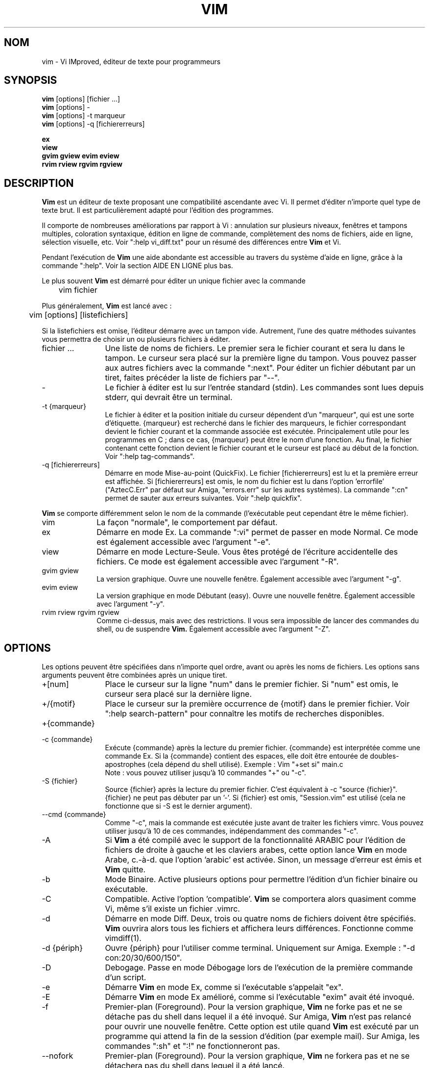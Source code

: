 .\" Traduction lundi 7 août 2000 par Richard Hitier
.\" (richard.hitier@dial.oleane.com)
.\" Mise à jour de la traduction par David Blanchet
.\" (david.blanchet@free.fr) 2006-06-10
.\" Mise à jour de la traduction par Dominique Pellé
.\" (dominique.pelle@gmail.com) 2013-05-10
.\"
.TH VIM 1 "22 février 2002"
.SH NOM
vim \- Vi IMproved, éditeur de texte pour programmeurs
.SH SYNOPSIS
.br
.B vim
[options] [fichier ...]
.br
.B vim
[options] \-
.br
.B vim
[options] \-t marqueur
.br
.B vim
[options] \-q [fichiererreurs]
.PP
.br
.B ex
.br
.B view
.br
.B gvim
.B gview
.B evim
.B eview
.br
.B rvim
.B rview
.B rgvim
.B rgview
.SH DESCRIPTION
.B Vim
est un éditeur de texte proposant une compatibilité ascendante
avec Vi. Il permet d'éditer n'importe quel type de texte brut.
Il est particulièrement adapté pour l'édition des programmes.
.PP
Il comporte de nombreuses améliorations par rapport à Vi : annulation sur
plusieurs niveaux, fenêtres et tampons multiples, coloration syntaxique,
édition en ligne de commande, complètement des noms de fichiers, aide en
ligne, sélection visuelle, etc.
Voir ":help vi_diff.txt" pour un résumé des différences entre
.B Vim
et Vi.
.PP
Pendant l'exécution de
.B Vim
\, une aide abondante est accessible au travers du système d'aide
en ligne, grâce à la commande ":help".
Voir la section AIDE EN LIGNE plus bas.
.PP
Le plus souvent
.B Vim
est démarré pour éditer un unique fichier avec la commande
.PP
	vim fichier
.PP
Plus généralement,
.B Vim
est lancé avec :
.PP
	vim [options] [listefichiers]
.PP
Si la listefichiers est omise, l'éditeur démarre avec un tampon vide.
Autrement, l'une des quatre méthodes suivantes vous permettra de choisir
un ou plusieurs fichiers à éditer.
.TP 12
fichier ...
Une liste de noms de fichiers.
Le premier sera le fichier courant et sera lu dans le tampon.
Le curseur sera placé sur la première ligne du tampon.
Vous pouvez passer aux autres fichiers avec la commande ":next".
Pour éditer un fichier débutant par un tiret, faites précéder la
liste de fichiers par "\-\-".
.TP
\-
Le fichier à éditer est lu sur l'entrée standard (stdin). Les commandes sont
lues depuis stderr, qui devrait être un terminal.
.TP
\-t {marqueur}
Le fichier à éditer et la position initiale du curseur dépendent
d'un "marqueur", qui est une sorte d'étiquette.
{marqueur} est recherché dans le fichier des marqueurs, le fichier correspondant
devient le fichier courant et la commande associée est exécutée.
Principalement utile pour les programmes en C ; dans ce cas, {marqueur}
peut être le nom d'une fonction.
Au final, le fichier contenant cette fonction devient le fichier
courant et le curseur est placé au début de la fonction.
Voir ":help tag\-commands".
.TP
\-q [fichiererreurs]
Démarre en mode Mise-au-point (QuickFix).
Le fichier [fichiererreurs] est lu et la première erreur est affichée.
Si [fichiererreurs] est omis, le nom du fichier est lu dans
l'option 'errorfile' ("AztecC.Err" par défaut sur Amiga, "errors.err" sur les
autres systèmes).
La commande ":cn" permet de sauter aux erreurs suivantes.
Voir ":help quickfix".
.PP
.B Vim
se comporte différemment selon le nom de la commande (l'exécutable peut
cependant être le même fichier).
.TP 10
vim
La façon "normale", le comportement par défaut.
.TP
ex
Démarre en mode Ex.
La commande ":vi" permet de passer en mode Normal.
Ce mode est également accessible avec l'argument "\-e".
.TP
view
Démarre en mode Lecture-Seule. Vous êtes protégé de l'écriture accidentelle
des fichiers. Ce mode est également accessible avec l'argument "\-R".
.TP
gvim gview
La version graphique.
Ouvre une nouvelle fenêtre.
Également accessible avec l'argument "\-g".
.TP
evim eview
La version graphique en mode Débutant (easy).
Ouvre une nouvelle fenêtre.
Également accessible avec l'argument "\-y".
.TP
rvim rview rgvim rgview
Comme ci-dessus, mais avec des restrictions. Il vous sera impossible de
lancer des commandes du shell, ou de suspendre
.B Vim.
Également accessible avec l'argument "\-Z".
.SH OPTIONS
Les options peuvent être spécifiées dans n'importe quel ordre,
avant ou après les noms de fichiers. Les options sans arguments
peuvent être combinées après un unique tiret.
.TP 12
+[num]
Place le curseur sur la ligne "num" dans le premier fichier.
Si "num" est omis, le curseur sera placé sur la dernière ligne.
.TP
+/{motif}
Place le curseur sur la première occurrence de {motif} dans le premier fichier.
Voir ":help search\-pattern" pour connaître les motifs de recherches
disponibles.
.TP
+{commande}
.TP
\-c {commande}
Exécute {commande} après la lecture du premier fichier.
{commande} est interprétée comme une commande Ex.
Si la {commande} contient des espaces, elle doit être entourée
de doubles-apostrophes (cela dépend du shell utilisé).
Exemple : Vim "+set si" main.c
.br
Note : vous pouvez utiliser jusqu'à 10 commandes "+" ou "\-c".
.TP
\-S {fichier}
Source {fichier} après la lecture du premier fichier.
C'est équivalent à \-c "source {fichier}".
{fichier} ne peut pas débuter par un '\-'.
Si {fichier} est omis, "Session.vim" est utilisé (cela ne fonctionne que si
\-S est le dernier argument).
.TP
\-\-cmd {commande}
Comme "\-c", mais la commande est exécutée juste avant de traiter les fichiers
vimrc.
Vous pouvez utiliser jusqu'à 10 de ces commandes, indépendamment des
commandes "\-c".
.TP
\-A
Si
.B Vim
a été compilé avec le support de la fonctionnalité ARABIC pour l'édition de
fichiers de droite à gauche et les claviers arabes, cette option lance
.B Vim
en mode Arabe, c.-à-d. que l'option 'arabic' est activée.
Sinon, un message d'erreur est émis et
.B Vim
quitte.
.TP
\-b
Mode Binaire.
Active plusieurs options pour permettre l'édition
d'un fichier binaire ou exécutable.
.TP
\-C
Compatible. Active l'option 'compatible'.
.B Vim
se comportera alors quasiment comme Vi, même s'il existe un fichier .vimrc.
.TP
\-d
Démarre en mode Diff.
Deux, trois ou quatre noms de fichiers doivent être spécifiés.
.B Vim
ouvrira alors tous les fichiers et affichera leurs différences.
Fonctionne comme vimdiff(1).
.TP
\-d {périph}
Ouvre {périph} pour l'utiliser comme terminal.
Uniquement sur Amiga.
Exemple :
"\-d con:20/30/600/150".
.TP
\-D
Debogage. Passe en mode Débogage lors de l'exécution de la première commande
d'un script.
.TP
\-e
Démarre
.B Vim
en mode Ex, comme si l'exécutable s'appelait "ex".
.TP
\-E
Démarre
.B Vim
en mode Ex amélioré, comme si l'exécutable "exim" avait été invoqué.
.TP
\-f
Premier-plan (Foreground). Pour la version graphique,
.B Vim
ne forke pas et ne se détache pas du shell dans lequel il a été invoqué.
Sur Amiga,
.B Vim
n'est pas relancé pour ouvrir une nouvelle fenêtre.
Cette option est utile quand
.B Vim
est exécuté par un programme qui attend la fin de la session d'édition
(par exemple mail).
Sur Amiga, les commandes ":sh" et ":!" ne fonctionneront pas.
.TP
\-\-nofork
Premier-plan (Foreground). Pour la version graphique,
.B Vim
ne forkera pas et ne se détachera pas du shell dans lequel il a été lancé.
.TP
\-F
Si
.B Vim
a été compilé avec le support de la fonctionnalité FKMAP pour l'édition de
fichiers de droite à gauche et les claviers farsi, cette option lance
.B Vim
en mode Farsi, c.-à-d. avec les options 'fkmap' et 'rightleft' activées.
Sinon, un message d'erreur est émis et
.B Vim
quitte.
.TP
\-g
Si
.B Vim
a été compilé avec le support de l'IHM graphique, cette option active
l'IHM graphique. Si le support n'a pas été compilé, un message d'erreur
est émis et
.B Vim
quitte.
.TP
\-h
Donne une aide succincte sur les arguments et les options de la ligne de
commande. Après cela,
.B Vim
quitte.
.TP
\-H
Si
.B Vim
a été compilé avec le support de la fonctionnalité RIGHTLEFT pour l'édition de
fichiers de droite à gauche et les claviers hébreux, cette option lance
.B Vim
en mode Hébreu, c.-à-d. avec les options 'hkmap' et 'rightleft' activées.
Sinon, un message d'erreur est émis et
.B Vim
quitte.
.TP
\-i {viminfo}
Lorsque l'utilisation d'un fichier viminfo est activée, cette option indique
le nom de fichier à utiliser à la place de "~/.viminfo" par défaut.
Il est possible d'empêcher l'utilisation d'un fichier ".viminfo", en
spécifiant le nom de fichier "NONE".
.TP
\-L
Comme \-r.
.TP
\-l
Mode Lisp.
Active les options 'lisp' et 'showmatch'.
.TP
\-m
Empêche la modification des fichiers.
Désactive l'option 'write'.
Vous pouvez toujours modifier le tampon, mais il vous sera impossible
d'écrire le fichier.
.TP
\-M
N'autorise aucune modification. les options 'modifiable' et 'write' sont
désactivées, de sorte que les changements ne sont pas autorisés et que les
fichiers ne peuvent pas être écrits. Note : ces options peuvent être activées
pour autoriser les modifications.
.TP
\-N
Mode Non-compatible. Désactive l'option 'compatible'.
Cela améliorera le comportement de
.B Vim
\, mais il sera moins conforme à celui de Vi, même s'il n'existe aucun
fichier ".vimrc".
.TP
\-n
N'utilise pas de fichier d'échange (swapfile).
Le recouvrement après un plantage sera impossible.
Utile pour éditer un fichier sur un support très lent (disquette par ex.).
Également activable avec ":set uc=0".
Il est possible de l'annuler avec ":set uc=200".
.TP
\-nb
Devient un serveur d'édition pour NetBeans. Consulter la documentation à ce
sujet pour davantage de détails.
.TP
\-o[N]
Ouvre N fenêtres les unes au-dessus des autres.
Quand N est omis, ouvre une fenêtre pour chaque fichier.
.TP
\-O[N]
Ouvre N fenêtres côte à côte.
Quand N est omis, ouvre une fenêtre pour chaque fichier fichier.
.TP
\-p[N]
Ouvre N onglets.
Quand N est omis, ouvre un onglet pour chaque fichier fichier.
.TP
\-R
Mode Lecture-Seule.
Active l'option 'readonly'.
Vous pouvez toujours éditer le tampon, mais il vous sera impossible de
d'écraser accidentellement un fichier.
Si vous voulez écraser un fichier, ajoutez un point d'exclamation à la commande
Ex, comme dans ":w!".
L'option \-R impose l'option \-n (voir ci-dessus).
L'option 'readonly' peut être désactivée avec ":set noro".
Voir ":help 'readonly'".
.TP
\-r
Donne la liste des fichiers d'échange, avec des informations pour les utiliser
à des fins de recouvrement.
.TP
\-r {file}
Mode Recouvrement.
Utilise le fichier d'échange pour récouvrer d'une session d'édition plantée.
Le fichier d'échange est un fichier avec le même nom que le fichier texte,
suivi du suffixe ".swp".
Voir ":help recovery".
.TP
\-s
Mode Silencieux. Disponible uniquement quand
.B Vim
est lancé en tant que "ex" ou quand l'option "\-e" a été spécifiée avant
l'option "\-s".
.TP
\-s {scriptEntrée}
Lit le fichier de script {scriptEntrée}.
Les caractères du fichier sont interprétés comme si vous les tapiez.
La commande ":source! {scriptEntrée}" donne le même résultat.
Si la fin du fichier est atteinte avant que l'éditeur quitte, les caractères
suivants sont lus depuis le clavier.
.TP
\-T {terminal}
Indique à
.B Vim
le nom du terminal utilisé.
Cela n'est requis que lorsque la détection automatique échoue.
Le {terminal} devrait être connu de
.B Vim
(intégré) ou défini dans le fichier termcap ou terminfo.
.TP
\-u {vimrc}
Utilise les commandes du fichier {vimrc} pour les initialisations.
Toutes les autres initialisations sont omises.
À utiliser pour éditer un type de fichiers particulier.
Cela permet aussi d'omettre toute initialisation en spécifiant le nom de
fichier "NONE".
Voir ":help initialization" dans Vim pour davantage de détails.
.TP
\-U {gvimrc}
Utilise les commandes du fichier {gvimrc} pour l'initialisation de l'IHM
graphique.
Toutes les autres initialisations graphiques sont omises.
Cela permet aussi d'omettre toute initialisation graphique en spécifiant le nom
de fichier "NONE".
Voir ":help gui\-init" dans Vim pour davantage de détails.
.TP
\-V[N]
Mode Verbeux.
Donne des messages à propos des fichiers sourcés, ainsi que sur la lecture
et les écritures dans le fichier viminfo. le nombre optionnel N précise la
valeur de l'option 'verbose' (10 par défaut).
.TP
\-v
Démarre
.B Vim
en mode Vi, comme si l'exécutable s'appelait "vi". Cela n'a d'effet que si
l'exécutable invoqué est "ex".
.TP
\-w {scriptSortie}
Tous les caractères que vous tapez sont enregistrés dans le fichier
{scriptSortie}, jusqu'à ce que vous quittiez
.B Vim.
C'est utile quand vous voulez créer un fichier de script à utiliser avec
"vim \-s" ou ":source!".
Si le fichier {scriptSortie} existe, les caractères sont ajoutés à la fin.
.TP
\-W {scriptSortie}
Comme \-w, mais un fichier existant sera écrasé.
.TP
\-x
Chiffre les fichiers lors de l'écriture. Une clé de chiffrement sera demandée.
.TP
\-X
Ne se connecte pas au serveur X. Accélère le temps de démarrage dans un
terminal, mais le titre de la fenêtre et le presse-papier seront inaccessibles.
.TP
\-y
Démarre
.B Vim
en mode Débutant (easy), comme si l'exécutable s'appelait "evim" ou "eview".
Donne à
.B Vim
un comportement plus proche des éditeurs « cliquez-tapez ».
.TP
\-Z
Mode restreint. Fonctionne comme si l'exécutable commençait par la lettre 'r'.
.TP
\-\-
Délimite la fin des options.
Les arguments qui suivent seront considérés comme des noms de fichiers.
Cela permet d'éditer des fichiers débutant par un '\-'.
.TP
\-\-echo\-wid
IHM graphique GTK uniquement : retourne la Window ID sur stdout.
.TP
\-\-help
Donne un message d'aide et quitte, comme "\-h".
.TP
\-\-literal
Prend les arguments de noms de fichiers littéralement, sans étendre les
jokers. N'a aucun effet sur Unix, où le shell étend les jokers.
.TP
\-\-noplugin
Ne charge pas les greffons. Implicite avec \-u NONE.
.TP
\-\-remote
Se connecte à un serveur Vim et lui fait éditer les fichiers spécifiés dans
le reste des arguments. Si aucun serveur n'est trouvé, un avertissement est
émis et les fichiers sont édités dans le Vim courant.
.TP
\-\-remote\-expr {expr}
Se connecte à un serveur Vim, y évalue {expr} et affiche le résultat sur la
sortie standard (stdout).
.TP
\-\-remote\-send {touches}
Se connecte à un serveur Vim et y envoie {touches}.
.TP
\-\-remote\-silent
Comme \-\-remote, mais sans émettre d'avertissement si aucun serveur n'est
trouvé.
.TP
\-\-remote\-wait
Comme \-\-remote, mais Vim ne quitte pas tant que le fichier est en cours
d'édition.
.TP
\-\-remote\-wait\-silent
Comme \-\-remote\-wait, mais sans émettre d'avertissement si aucun serveur n'est
trouvé.
.TP
\-\-serverlist
Donne la liste des noms de tous les serveurs Vim disponibles.
.TP
\-\-servername {nom}
Utilise {nom} pour le nom de serveur. Ce nom est donné au Vim courant, à moins
qu'il ne soit utilisé avec un argument \-\-remote. Dans ce cas, il s'agit du nom
du serveur auquel se connecter.
.TP
\-\-socketid {id}
IHM graphique GTK+ uniquement : utilise le mécanisme GtkPlug pour faire
fonctionner gvim dans une autre fenêtre.
.TP
\-\-version
Affiche les informations sur la version puis quitte.
.SH AIDE EN LIGNE
Taper ":help" dans
.B Vim
pour commencer.
Taper ":help sujet" pour obtenir de l'aide sur un sujet précis.
Par exemple : ":help ZZ" pour consulter l'aide sur la commande "ZZ".
Utiliser <Tab> et CTRL\-D pour compléter les sujets (":help
cmdline\-completion").
Des marqueurs sont inclus dans l'aide et vous permettent de sauter d'un endroit
à un autre (comme des liens hypertextes, voir ":help").
L'ensemble des fichiers de la documentation peut être consulté de cette
façon, par exemple ":help syntax.txt".
.SH FICHIERS
.TP 15
/data/home/jemyyang/toolchain/share/vim/vim80/doc/*.txt
Les fichiers de la documentation de
.B Vim.
Utiliser ":help doc\-file\-list" pour obtenir la liste complète.
.TP
/data/home/jemyyang/toolchain/share/vim/vim80/doc/tags
Le fichier des marqueurs utilisé pour trouver les informations dans les
fichiers de la documentation.
.TP
/data/home/jemyyang/toolchain/share/vim/vim80/syntax/syntax.vim
Initialisation de la syntaxe pour l'ensemble du système.
.TP
/data/home/jemyyang/toolchain/share/vim/vim80/syntax/*.vim
Fichiers de syntaxe pour différents langages.
.TP
/data/home/jemyyang/toolchain/share/vim/vimrc
Initialisation de
.B Vim
pour l'ensemble du système.
.TP
~/.vimrc
Initialisation de
.B Vim
de votre compte utilisateur.
.TP
/data/home/jemyyang/toolchain/share/vim/gvimrc
Initialisation de gvim pour l'ensemble du système.
.TP
~/.gvimrc
Initialisation de gvim pour votre compte utilisateur.
.TP
/data/home/jemyyang/toolchain/share/vim/vim80/optwin.vim
Script utilisé pour la commande ":options", une manière pratique de consulter
et de modifier les options.
.TP
/data/home/jemyyang/toolchain/share/vim/vim80/menu.vim
Initialisation des menus de gvim pour l'ensemble du système.
.TP
/data/home/jemyyang/toolchain/share/vim/vim80/bugreport.vim
Script pour générer un rapport de bogue. Voir ":help bugs".
.TP
/data/home/jemyyang/toolchain/share/vim/vim80/filetype.vim
Script pour détecter le type d'un fichier d'après son nom.
Voir ":help 'filetype'".
.TP
/data/home/jemyyang/toolchain/share/vim/vim80/scripts.vim
Script pour détecter le type d'un fichier d'après son contenu.
Voir ":help 'filetype'".
.TP
/data/home/jemyyang/toolchain/share/vim/vim80/print/*.ps
Fichiers utilisés pour l'impression PostScript.
.PP
Pour disposer d'informations récentes, consulter le site Internet de VIM :
.br
<URL:http://www.vim.org/>
.SH VOIR AUSSI
vimtutor(1)
.SH AUTEUR
La majeure partie de
.B Vim
a été écrite par Bram Moolenaar, avec l'aide de nombreux autres contributeurs.
Voir ":help credits" dans
.B Vim.
.br
.B Vim
est basé sur Stevie, réalisé par Tim Thompson,
Tony Andrews et G.R. (Fred) Walter.
Toutefois, pratiquement rien du code original ne subsiste.
.SH BOGUES
Probablement.
Voir ":help todo" pour consulter la liste des problèmes connus.
.PP
NOTE : Remarquez que bon nombre de points, qui pourraient être considérés comme
des bugs par certains, sont en fait dus à une reproduction trop fidèle
du comportement de Vi. Et si vous pensez que d'autres points sont des
bugs "parce que Vi le fait différemment", vous devriez jeter un oeil
attentif au fichier vi_diff.txt (ou taper ":help vi_diff.txt" dans Vim).
Regardez aussi les options 'compatible' et 'coptions'.
.SH TRADUCTION
Cette page de manuel a été traduite par Richard Hitier.
<richard.hitier@dial.oleane.com> 2000-08-07.
.br
Cette page de manuel a été mise à jour par David Blanchet.
<david.blanchet@free.fr> 2006-04-10.
Mise à jour 2013-05-10, Dominique Pellé <dominique.pelle@gmail.com>
